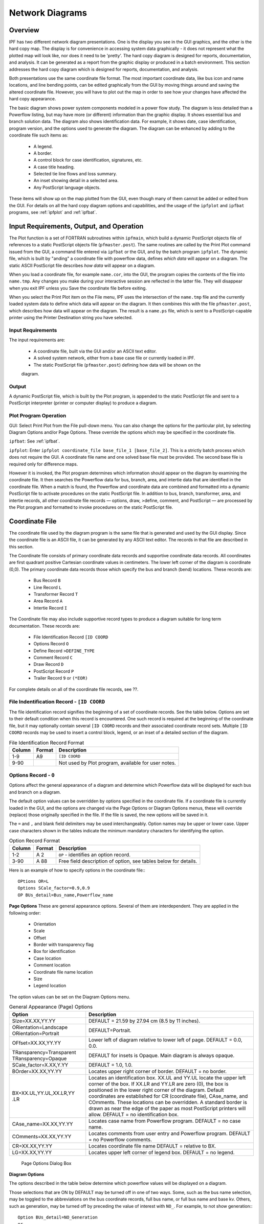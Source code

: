 .. _ipf-network-diagrams:

****************
Network Diagrams
****************

Overview
========
IPF has two different network diagram presentations. One is the display you see in the GUI
graphics, and the other is the hard copy map. The display is for convenience in accessing 
system data graphically - it does not represent what the plotted map will look like, nor 
does it need to be 'pretty'. The hard copy diagram is designed for reports, documentation, 
and analysis. It can be generated as a report from the graphic display or produced in a 
batch environment. This section addresses the hard copy diagram which is designed for 
reports, documentation, and analysis.

Both presentations use the same coordinate file format. The most important coordinate data, 
like bus icon and name locations, and line bending points, can be edited graphically from 
the GUI by moving things around and saving the altered coordinate file. However, you will 
have to plot out the map in order to see how your changes have affected the hard copy 
appearance.

The basic diagram shows power system components modeled in a power flow study. The diagram 
is less detailed than a Powerflow listing, but may have more (or different) information 
than the graphic display. It shows essential bus and branch solution data. The diagram also 
shows identification data. For example, it shows date, case identification, program version, 
and the options used to generate the diagram. The diagram can be enhanced by adding to the 
coordinate file such items as:

  * A legend.
  * A border.
  * A control block for case identification, signatures, etc.
  * A case title heading.
  * Selected tie line flows and loss summary.
  * An inset showing detail in a selected area.
  * Any PostScript language objects.

These items will show up on the map plotted from the GUI, even though many of them cannot be 
added or edited from the GUI. For details on all the hard copy diagram options and capabilities, 
and the usage of the ``ipfplot`` and ``ipfbat`` programs, see :ref:`ipfplot` and :ref:`ipfbat`.

Input Requirements, Output, and Operation
=========================================
The Plot function is a set of FORTRAN subroutines within ``ipfmain``, which build a dynamic
PostScript objects file of references to a static PostScript objects file (``pfmaster.post``). The same
routines are called by the Print Plot command issued from the GUI, a command file entered via
``ipfbat`` or the GUI, and by the batch program ``ipfplot``. The dynamic file, which is built by
"anding" a coordinate file with powerflow data, defines *which data* will appear on a diagram. The
static ASCII PostScript file describes *how data* will appear on a diagram.

When you load a coordinate file, for example ``name.cor``, into the GUI, the program copies the
contents of the file into ``name.tmp``. Any changes you make during your interactive session are
reflected in the latter file. They will disappear when you exit IPF unless you Save the coordinate
file before exiting.

When you select the Print Plot item on the File menu, IPF uses the intersection of the ``name.tmp``
file and the currently loaded system data to define which data will appear on the diagram. It then
combines this with the file ``pfmaster.post``, which describes how data will appear on the diagram.
The result is a ``name.ps`` file, which is sent to a PostScript-capable printer using the Printer
Destination string you have selected.

Input Requirements
------------------
The input requirements are:

  
  * A coordinate file, built via the GUI and/or an ASCII text editor.
  * A solved system network, either from a base case file or currently loaded in IPF.
  * The static PostScript file (``pfmaster.post``) defining how data will be shown on the 
  diagram.

Output
------
A dynamic PostScript file, which is built by the Plot program, is appended to the static PostScript
file and sent to a PostScript interpreter (printer or computer display) to produce a diagram.

Plot Program Operation
----------------------
GUI: Select Print Plot from the File pull-down menu. You can also change the options for the
particular plot, by selecting Diagram Options and/or Page Options. These override the options
which may be specified in the coordinate file.

``ipfbat``: See :ref:`ipfbat`.

``ipfplot``: Enter ``ipfplot coordinate_file base_file_1 [base_file_2]``. This is a strictly
batch process which does not require the GUI. A coordinate file name and one solved base file must
be provided. The second base file is required only for difference maps.

However it is invoked, the Plot program determines which information should appear on the
diagram by examining the coordinate file. It then searches the Powerflow data for bus, branch,
area, and intertie data that are identified in the coordinate file. When a match is found, the
Powerflow and coordinate data are combined and formatted into a dynamic PostScript file to
activate procedures on the static PostScript file. In addition to bus, branch, transformer, area, and
intertie records, all other coordinate file records — options, draw, >define, comment, and
PostScript — are processed by the Plot program and formatted to invoke procedures on the static
PostScript file.


Coordinate File
===============
The coordinate file used by the diagram program is the same file that is generated and used by the
GUI display. Since the coordinate file is an ASCII file, it can be generated by any ASCII text
editor. The records in that file are described in this section.

The Coordinate file consists of primary coordinate data records and supportive coordinate data
records. All coordinates are first quadrant positive Cartesian coordinate values in centimeters. The
lower left corner of the diagram is coordinate (0,0). The primary coordinate data records those
which specify the bus and branch (bend) locations. These records are:

  * Bus Record ``B``
  * Line Record ``L``
  * Transformer Record ``T``
  * Area Record ``A``
  * Intertie Record ``I``

The Coordinate file may also include supportive record types to produce a diagram suitable for
long term documentation. These records are:

  * File Identification Record ``[ID COORD``
  * Options Record ``O``
  * Define Record ``>DEFINE_TYPE``
  * Comment Record ``C``
  * Draw Record ``D``
  * PostScript Record ``P``
  * Trailer Record ``9`` or ``(*EOR)``

For complete details on all of the coordinate file records, see ??.

File Indentification Record - ``[ID COORD``
-------------------------------------------
The file identification record signifies the beginning of a set of coordinate records. See the table
below. Options are set to their default condition when this record is encountered. One such record is
required at the beginning of the coordinate file, but it may optionally contain several ``[ID COORD``
records and their associated coordinate record sets. Multiple ``[ID COORD`` records may be used to
insert a control block, legend, or an inset of a detailed section of the diagram.

.. table:: File Identification Record Format

  ====== ====== ===================================================
  Column Format Description
  ====== ====== ===================================================
   1-9   A9     ``[ID COORD``
   9-90         Not used by Plot program, available for user notes.
  ====== ====== ===================================================

.. _options-record:

Options Record - ``O``
----------------------
Options affect the general appearance of a diagram and determine which Powerflow data will be
displayed for each bus and branch on a diagram.

The default option values can be overridden by options specified in the coordinate file. If a
coordinate file is currently loaded in the GUI, and the options are changed via the Page Options or
Diagram Options menus, these will override (replace) those originally specified in the file. If the
file is saved, the new options will be saved in it.

The ``=`` and ``,`` and blank field delimiters may be used interchangeably. Option names may be
upper or lower case. Upper case characters shown in the tables indicate the minimum mandatory
characters for identifying the option.

.. table:: Option Record Format

  ====== ====== ===================================================
  Column Format Description
  ====== ====== ===================================================
  1-2    A 2    ``OP`` - identifies an option record.
  3-90   A 88   Free field description of option, see tables below for details.
  ====== ====== ===================================================

Here is an example of how to specify options in the coordinate file:::

  OPtions OR=L
  Options SCale_factor=0.9,0.9
  OP BUs_detail=Bus_name,Powerflow_name

**Page Options**
These are general appearance options. Several of them are interdependent. They are applied in the
following order:

  * Orientation
  * Scale
  * Offset
  * Border with transparency flag
  * Box for identification
  * Case location
  * Comment location
  * Coordinate file name location
  * Size
  * Legend location

The option values can be set on the Diagram Options menu.

.. table:: General Appearance (Page) Options

  +----------------------------------+------------------------------------------------------------+
  | Option                           | Description                                                |
  +==================================+============================================================+
  | SIze=XX.XX,YY.YY                 | DEFAULT = 21.59 by 27.94 cm (8.5 by 11 inches).            |
  +----------------------------------+------------------------------------------------------------+
  | ORientation=Landscape            | DEFAULT=Portrait.                                          |
  | ORientation=Portrait             |                                                            |
  +----------------------------------+------------------------------------------------------------+
  | OFfset=XX.XX,YY.YY               | Lower left of diagram relative to lower left of page.      |
  |                                  | DEFAULT = 0.0, 0.0.                                        |
  +----------------------------------+------------------------------------------------------------+
  | TRansparency=Transparent         | DEFAULT for insets is Opaque.                              |
  | TRansparency=Opaque              | Main diagram is always opaque.                             |
  +----------------------------------+------------------------------------------------------------+
  | SCale_factor=X.XX,Y.YY           | DEFAULT = 1.0, 1.0.                                        |
  +----------------------------------+------------------------------------------------------------+
  | BOrder=XX.XX,YY.YY               | Locates upper right corner of border.                      |
  |                                  | DEFAULT = no border.                                       |
  +----------------------------------+------------------------------------------------------------+
  | BX=XX.UL,YY.UL,XX.LR,YY          | Locates an identification box. XX.UL and YY.UL             |
  | .LR                              | locate the upper left corner of the box. If XX.LR and      |
  |                                  | YY.LR are zero (0), the box is positioned in the           |
  |                                  | lower right corner of the diagram. Default coordinates     |
  |                                  | are established for CR (coordinate file),                  |
  |                                  | CAse_name, and COmments. These locations can               |
  |                                  | be overridden.                                             |
  |                                  | A standard border is drawn as near the edge of the         |
  |                                  | paper as most PostScript printers will allow.              |
  |                                  | DEFAULT = no identification box.                           |
  +----------------------------------+------------------------------------------------------------+
  | CAse_name=XX.XX,YY.YY            | Locates case name from Powerflow program.                  |
  |                                  | DEFAULT = no case name.                                    |
  +----------------------------------+------------------------------------------------------------+
  | COmments=XX.XX,YY.YY             | Locates comments from user entry and Powerflow             |
  |                                  | program.                                                   |
  |                                  | DEFAULT = no Powerflow comments.                           |
  +----------------------------------+------------------------------------------------------------+
  | CR=XX.XX,YY.YY                   | Locates coordinate file name                               |
  |                                  | DEFAULT = relative to BX.                                  |
  +----------------------------------+------------------------------------------------------------+
  | LG=XX.XX,YY.YY                   | Locates upper left corner of legend box.                   |
  |                                  | DEFAULT = no legend.                                       |
  +----------------------------------+------------------------------------------------------------+

.. figure:: ../img/Page_Options_Dialog_Box.png

  Page Options Dialog Box

**Diagram Options**

The options described in the table below determine which powerflow values will be displayed on a
diagram.

Those selections that are ON by DEFAULT may be turned off in one of two ways. Some, such as the
bus name selection, may be toggled to the abbreviations on the bus coordinate records, full bus
name, or full bus name and base kv. Others, such as generation, may be turned off by preceding
the value of interest with ``NO_``. For example, to not show generation:::

  Option BUs_detail=NO_Generation
  or
  O BU=NO_G

You can also specify on the bus coordinate record whether or not the generation and shunt
reactance at this bus should be displayed. See bus coordinate records in Table ?? and Figure ??
for details. The no display indicator on the coordinate records can be overridden with a draw more
or alwaws draw option for generators or shunt reactors. For example,::
  
  Op BUs_detail=AL_Generators
  Op BUs_detail=MO_Generators
  Option BUs_detail=AL_Shunt

.. figure:: ../img/GUI_Diagram_Options.png

  GUI Diagram Options

Some of the diagram options are independent; others are mutually exclusive. Look at the GUI
menu above to quickly determine which is which. Those with *diamond* buttons are exclusive; those
with *square* buttons can be turned on or off in any combination. This applies no matter whether the
options are specified from the menu or in the coordinate file.

.. table:: Powerflow Values Options

  +---------------------------------------------+-----------------------------+
  | Option                                      | Description                 |
  +=============================================+=============================+
  | DIagram_type=Pq_flow                        | See flow detail; DEFAULT    |
  | DIagram_type=Mva/I                          | Maximum values              |
  | DIagram_type=Loss                           | P and/or Q set via P_S, Q_S |
  | DIagram_type=Interchange                    |                             |
  | DIagram_type=Coordinates                    | No flow data                |
  | Diagram_type=Loading %                      | % current or % MVA rating   |
  +---------------------------------------------+-----------------------------+
  | VAlues=Normal                               | DEFAULT                     |
  | VAlues=Difference                           | case1 - case2               |
  +---------------------------------------------+-----------------------------+
  | FLow_detail=P_Sending_end                   | DEFAULT                     |
  | FLow_detail=Q_Sending_end                   | DEFAULT                     |
  | FLow_detail=P_Receiving                     |                             |
  | FLow_detail=Q_Receiving                     |                             |
  +---------------------------------------------+-----------------------------+
  | BUs_detail=Bus_name,Abbreviation            | DEFAULT                     |
  | BUs_detail=Bus_name,Powerflow_name (and kV) |                             |
  | BUs_detail=Voltage,kV                       | DEFAULT                     |
  | BUs_detail=Voltage,Per Unit                 |                             |
  | BUs_detail=Angle                            | DEFAULT                     |
  | BUs_detail=Generation                       | DEFAULT                     |
  | BUs_detail=Shunt                            | DEFAULT                     |
  | BUs_detail=Load                             |                             |
  | BUs_detail=Total_flow of undrawn branches   |                             |
  | BUs_detail=Outages                          | Not yet implemented.        |
  +---------------------------------------------+-----------------------------+
  | BRanch_detail=Trans_taps                    |                             |
  | BRanch_detail=Compensation                  |                             |
  | BRanch_detail=Parallels,Combined            | DEFAULT                     |
  | BRanch_detail=Parallels,Separate            |                             |
  | BRanch_detail=Outages                       | Not yet implemented.        |
  +---------------------------------------------+-----------------------------+

**File Management**
This option is used to 'include' a separate file of coordinate data into the current file that you are
plotting. CFLOW reports can be incorporated into the diagram by this mechanism. Multiple files
may be included, if desired. This option is not presently available from the GUI. That is, if in the
GUI you load a coordinate file which includes "Option File" records, these will be ignored.
However, there is a means of including a single auxiliary coordinate file in a GUI plot. Under the
File pull down menu, select Plot Options, then User Comments. Include a comment which is the
name of the file, preceded by an ampersand (``&``). See section :ref:`` for more information.

The ABERDEEN INSET in Figure 5.8 was created with an ``&`` record.

The included file should *not* be a complete, independent coordinate file. For example, if it has a
``[ID COORD`` record, none of the file will be included. If it contains any options which have already
been defined, these will produce warning messages and will have no effect. Options which are not
defined in the main file can be defined in the included file; they will be applied to the entire
diagram.

The included file must be terminated with a (``*EOR``) record, or its last line will be lost.

.. table:: File Management Option

  =============== ========================================
  Option          Description
  =============== ========================================
  File=filename   Coordinate data from the specified file will be inserted into the current file. (This feature has not yet been implemented in the GUI.)
  =============== ========================================

PostScript Records
-------------------
PostScript, >Define, Comment, and Draw records are processed in the order specified by the user.
For example, a PostScript record can be used to change the font for comment records. A comment
record may or may not define coordinates. If coordinates are not defined, the comment is printed
below the previous comment record. A series of Draw records or a series of PostScript records is
often required to accomplish a specific task.

PostScript commands, columns 3 - 82 of the PostScript records, are sent directly to the PostScript
file. They have the complete versatility of the PostScript language (PSL). A typical use is to change
fonts within a series of comment records or to add simple graphics to a diagram. These records
could also be generated, inserted, or edited by a CFLOW program (see also Comment Records,
below).

.. table:: PostScript Record Format

  ====== ====== ===================================
  Column Format Description
  ====== ====== ===================================
  1      A 1    P - identifies a PostScript record.
  3-82   A 80   Any valid PostScript command including commands defined in pfmaster.post
  ====== ====== ===================================

>Define Records
---------------
The define records associate solution values to variables that can be manipulated and printed
within comment records. Section :ref:`user-analysis` provides an in-depth discussion of this
feature. See the table below for the format of >DEFINE records.

.. table:: Define Record Format

  ====== ====== =======================================================
  Column Format Description
  ====== ====== =======================================================
  1-7    A 7    >DEFINE — identifies a define record.
  1-90   A 90   See :ref:`user-analysis`, /USER- ANALYSIS section, Symbol Definitions.
  ====== ====== =======================================================

Comment Records
---------------
Comment records may display simple text or may be used in conjunction with >DEFINE records to
display Powerflow values.

They may also be used in conjunction with CFLOW, to create mini-reports on the printed map.
Your CFLOW program can edit a coordinate file directly, or create/edit an auxiliary file containing
comment records, which is included in the main file(s) with an ``OPtion = FIle`` record (see also
PostScript records, above).

.. table:: Comment Record Format

  ====== ====== =======================================================
  Column Format Description
  ====== ====== =======================================================
  1      A 1    C - identifies a comment record.
  3-14   2F 6.2 X, Y coordinates of comment. DEFAULT - after previous comment.
  15-90  A 76   Comments.
  ====== ====== =======================================================

Draw Records
------------
Draw records are used to draw straight lines such as borders and boxes on a diagram.

.. table:: Draw Record Format

  ====== ====== =======================================================
  Column Format Description
  ====== ====== =======================================================
  1      A 1    D - identifies a draw record.
  3-14   2F 6.2 X, Y coordinates.
  15     I 1    1 = draw or 2 = move to specified coordinates.
  16-27  2F 6.2 X, Y coordinates.
  28     I 1    1 = draw or 2 = move to specified coordinates.
  29-40  2F 6.2 X, Y coordinates.
  41     I 1    1 = draw or 2 = move to specified coordinates.
  42-53  2F 6.2 X, Y coordinates.
  54     I 1    1 = draw or 2 = move to specified coordinates.
  55-66  2F 6.2 X, Y coordinates.
  67     I 1    1 = draw or 2 = move to specified coordinates.
  68-79  2F 6.2 X, Y coordinates.
  80     I 1    1 = draw or 2 = move to specified coordinates.
  ====== ====== =======================================================

Bus Coordinate Data
-------------------
The bus coordinate data describes where and how the Powerflow bus values will be displayed on
the diagram. See the table and card below for the format of the bus coordinate data record.

.. table:: Bus Coordinate Data Format

  +---------+--------+--------------------------------------------------------------+
  | Column  | Format | Description                                                  |
  +=========+========+==============================================================+
  | 1       | A 1    | B — Identifies the Bus coordinate record. This record type   |
  |         |        | is created when you place a bus graphically.                 |
  +---------+--------+--------------------------------------------------------------+
  | 2       | I 1    | Display flag:                                                |
  |         |        | 0,Blank - Display the bus symbol.                            |
  |         |        | 1 - Do not display the bus symbol, but print the name.       |
  |         |        | This is accessed by the Hide Bus and Show Bus buttons in     |
  |         |        | the Bus Coord Edit menu.                                     |
  +---------+--------+--------------------------------------------------------------+
  | 3-10    | A 8    | Bus name to match Powerflow data. Used for identification.   |
  +---------+--------+--------------------------------------------------------------+
  | 11-14   | F 4.0  | Bus kv to match Powerflow data. Used for identification.     |
  +---------+--------+--------------------------------------------------------------+
  | 15-22   | A 8    | Name abbreviation to print on diagram. This can be edited    |
  |         |        | from the Bus Coord Edit menu.                                |
  +---------+--------+--------------------------------------------------------------+
  | 23      | I 1    | Print bus voltage relative to bus name:                      |
  |         |        | 1 - over name                                                |
  |         |        | 2 - right of name                                            |
  |         |        | 3 - below name - this is the GUI-generated default           |
  |         |        | 4 - left of name                                             |
  |         |        | 5 - do not print the voltage                                 |
  |         |        | 6 - print the voltage, but no name                           |
  +---------+--------+--------------------------------------------------------------+
  | 24-35   | 2F 6.2 | X, Y of center of bus symbol. This changes whenever you      |
  |         |        | move a bus in the GUI display.                               |
  +---------+--------+--------------------------------------------------------------+
  | 36-47   | 2F 6.2 | X, Y of the lower left corner of the bus name (if other than |
  |         |        | default). This changes whenever you move a bus name.         |
  +---------+--------+--------------------------------------------------------------+
  | 48-50   | F 3.0  | Angle (in degrees) of generator symbol                       |
  |         |        | (0 degrees assigns X > 0, Y = 0 position                     |
  |         |        | Angle > 0 moves counter clockwise).                          |
  |         |        | An angle of 0 is a flag to not display the generator.        |
  |         |        | GUI-generated default is 150 degrees.                        |
  +---------+--------+--------------------------------------------------------------+
  | 51-53   | F 3.0  | Angle of reactance symbol.                                   |
  |         |        | An angle of 0 is a flag to not display the reactor.          |
  |         |        | GUI-generated default is 120 degrees.                        |
  +---------+--------+--------------------------------------------------------------+
  | 54-55   | A 2    | Bus symbol shape identifier:                                 |
  |         |        | Blank - round symbol - this is the default from GUI.         |
  |         |        | HB - horizontal bar, length = radius x 2                     |
  |         |        | VB - Vertical bar                                            |
  |         |        | User may add other symbols corresponding to symbols          |
  |         |        | added in master PostScript file.                             |
  +---------+--------+--------------------------------------------------------------+
  | 56-59   | F 4.2  | Bus symbol radius in centimeters.                            |
  +---------+--------+--------------------------------------------------------------+

.. figure:: ../img/Bus_Coordinate_Data_Record.png

  Bus Coordinate Data Record

Branch Coordinate Data
----------------------
The branch coordinate data describes the bending points in a branch and identifies which segment
will show the flow and transformer symbol or compensation symbol. See the table and card record below
for the format of the branch coordinate data record.

Column 27 requires additional explanation. Several alternative routes may be established for
printing parallel circuits separately. The most preferred path is 1, next 2, etc. When the option to
display parallel circuits separately is on and there are as many or more routings as circuits, the
circuits are shown separately.

.. table:: Branch Coordinate Data Format

  +---------+--------+--------------------------------------------------------------+
  | Column  | Format | Description                                                  |
  +=========+========+==============================================================+
  |1        | A 1    | L or T identifies a Line or Transformer. This record type is |
  |         |        | generated when you place a bending point in a line or        |
  |         |        | transformer.                                                 |
  +---------+--------+--------------------------------------------------------------+
  | 2       |        | Not used.                                                    |
  +---------+--------+--------------------------------------------------------------+
  | 3-10    | A 8    | Bus1 name.                                                   |
  +---------+--------+--------------------------------------------------------------+
  | 11-14   | F 4.0  | Bus1 kV.                                                     |
  +---------+--------+--------------------------------------------------------------+
  | 15-22   | A 8    | Bus2 name.                                                   |
  +---------+--------+--------------------------------------------------------------+
  | 23-26   | F 4.0  | Bus2 kV.                                                     |
  +---------+--------+--------------------------------------------------------------+
  | 27      | I 1    | Circuit number for routing parallel circuits separately.     |
  |         |        | Not available from GUI.                                      |
  +---------+--------+--------------------------------------------------------------+
  | 28      |        | Not used.                                                    |
  +---------+--------+--------------------------------------------------------------+
  | 29-30   | I 2    | Segment for annotation with flow.                            |
  |         |        | A negative number means do not show arrow and flow.          |
  |         |        | Not available from GUI.                                      |
  +---------+--------+--------------------------------------------------------------+
  | 31-42   | 2F 6.2 | X, Y coordinates for 1st bending point.                      |
  +---------+--------+--------------------------------------------------------------+
  | 43-54   | 2F 6.2 | X, Y coordinates for 2nd bending point.                      |
  +---------+--------+--------------------------------------------------------------+
  | 55-66   | 2F 6.2 | X, Y coordinates for 3rd bending point.                      |
  +---------+--------+--------------------------------------------------------------+
  | 67-78   | 2F 6.2 | X, Y coordinates for 4th bending point.                      |
  +---------+--------+--------------------------------------------------------------+
  | 79-90   | 2F 6.2 | X, Y coordinates for 5th bending point                       |
  +---------+--------+--------------------------------------------------------------+

.. figure:: ../img/Branch_Coordinate_Data_Record.png

  Branch Coordinate Data Record

Area Coordinate Data
--------------------
The area record is used to define the location of an area interchange bubble. See the table and
figure below for the format of the area coordinate data record.

.. table:: Area Coordinate Data Format

  +---------+--------+--------------------------------------------------------------+
  | Column  | Format | Description                                                  |
  +=========+========+==============================================================+
  | 1       | A 1    |  A identifies an area.                                       |
  +---------+--------+--------------------------------------------------------------+
  | 2 I 1 Display flag:
0, blank — Display the area symbol.
1 — Do not display the area symbol, but print the name.
3-12 A 10 Area name — Name of area as shown in IPF.
13 Not used.
14-23 A 10 Abbreviation — A name appearing on the diagram. If blank, no name is
printed.
24-35 2F 6.2 X,Y of center of area symbol.
36-37 A 2 Area symbol shape identifier. (The default — blank — is a cartouche.
The user may add other symbols corresponding to symbols added in
the master PostScript file.)
38-41 F 4.2 Radius — Radius of circular segments of cartouche.
42-45 F 4.2 Width — Width of linear segment of cartouche.
46-90 Not used.
  +---------+--------+--------------------------------------------------------------+

.. figure:: ../img/Area_Coordinate_Data_Record.png

  Area Coordinate Data Record

Intertie Coordinate Data
------------------------
The intertie record is used to locate the bending points of an intertie connecting two areas. This
record becomes necessary when crowding of interties occurs. See table and figure below for
the format of the intertie coordinate data record.

.. table:: Intertie Coordinate Data Format

  +---------+--------+--------------------------------------------------------------+
  | Column  | Format | Description                                                  |
  +=========+========+==============================================================+
  | 1 A 1 I identifies an intertie record.
2 Not used.
3-12 A 10 Area 1 — Name of first area.
13 Not used.
14-23 A10 Area 2 — Name of second area.
24-28 Not used.
29-30 I 2 Segment for annotation with flow.
A negative number means do not show arrow and flow.
31-42 2F 6.2 X, Y coordinates for 1st bending point.
43-54 2F 6.2 X, Y coordinates for 2nd bending point.
55-66 2F 6.2 X, Y coordinates for 3rd bending point.
67-78 2F 6.2 X, Y coordinates for 4th bending point.
79-90 2F 6.2 X, Y coordinates for 5th bending point.

  +---------+--------+--------------------------------------------------------------+

.. figure:: ../img/Intertie_Coordinate_Data_Record.png

  Intertie Coordinate Data Record

Annotation Record
-----------------
The annotation record can be used to document a data file. The record is ignored by the diagram
program. You can also temporarily remove a coordinate record from service by inserting a "!"" or
"#"" before it.

.. table:: Annotation Record Format

  +---------+--------+--------------------------------------------------------------+
  | Column  | Format | Description                                                  |
  +=========+========+==============================================================+
  | 1 A 1 Exclamation point (!) or pound sign (#) identify
an annotation record.
2-90 A Any ASCII printing characters.
  +---------+--------+--------------------------------------------------------------+

Trailer Record
--------------
The trailer record signifies the end of the usable data. Any records beyond the trailer record are
ignored by the program. See table for the format of the trailer record.

.. table:: Trailer Record Format
  +---------+--------+--------------------------------------------------------------+
  | Column  | Format | Description                                                  |
  +=========+========+==============================================================+
  | 1       | A 1    | 9 -or- (``*EOR``) identify a trailer record.                 |
  +---------+--------+--------------------------------------------------------------+

PostScript Procedures
=====================
This section is for the advanced user who wants to customize the appearance of the diagram by
modifying PostScript procedures.

The PostScript procedures are stored in ASCII form on the ``pfmaster.post`` file. The procedures
that are most likely to be changed by the user are described below.

Coordinate Data Within the Postscript Procedures File
-----------------------------------------------------
The PostScript procedures file is used as a data repository for selected coordinate data. A ``%`` (percent
sign) as the first character of a record instructs the PostScript interpreter to process the record as a
comment. The FORTRAN program reads columns 2-79 of these comment records as coordinate
data records. These records must be within the first 100 records of the ``pfmaster.post`` file and
contain the following delimiters:::

  %[xx Beginning of a block 'xx' of coordinate format data
  %(end) End of block
  %[End End of all coordinate data in pfmaster.post repository

Diagram Identification Data
---------------------------
Diagram identification data is retrieved when the user requests the label box (BX) option.
Typically, the identification includes:

  * Powerflow case name.
  * Date of Powerflow run.
  * Version of Powerflow program used to create case.
  * Description of Powerflow case.
  * Time of Powerflow run.

The identification data in the ``pfmaster.post`` file is of the form shown below. Refer to the
``pfmaster.post`` file for the identification data in your installation.::

  %%Begin data read by psplot
  %[BX WSCC will change the first 7 characters to: %[BPABX
  %>DEFINE_TYPE OLDBASE LET cAse=CASE
  %>DEFINE_TYPE OLDBASE LET dAte=DATE
  %>DEFINE_TYPE OLDBASE LET pFvr=PFVER
  %>DEFINE_TYPE OLDBASE LET dEsc=DESC
  %P /Helvetica-Bold findfont 10 scalefont setfont
  .
  .
  .
  %Option SSpecific Comments=20
  %(end)
  %[End BPA data block read by psplot --DO NOT REMOVE THIS RECORD
  %[WSCCBX WSCC will change the first 4 characters of this record to: %[BX
  %! ****** emulated stuff *************
  %>DEFINE_TYPE OLDBASE LET tIme=TIME
  %P /Helvetica findfont 07 scalefont setfont
  .
  .
  .
  %Option SSpecific Comments=03
  %(end)
  %[End WSCC data block read by psplot --DO NOT REMOVE THIS RECORD

Legend
------
The legend is in PostScript form and is used when the legend option (LG) is selected. The legend
identifies line patterns with kV ranges. The user may examine the procedure acLine for a
description of the operands passed to that operator.

The legend data in the pfmaster.post file is of the form shown below.::

  /legndId
  {
   gsave
   x-legnd y-legnd translate
   0 -4.50 cmtr translate
   newpath
   0 0 moveto 0 4.50 cmtr lineto 2.2 cmtr 4.50 cmtr lineto 2.2 cmtr 0 cmtr linet
  o
   closepath stroke
   /Helvetica-Bold findfont 10 scalefont setfont
   0.4 cmtr 4.00 cmtr moveto
   (LEGEND) show
   /Helvetica-Bold findfont 08 scalefont setfont
   [ 0.10 cmtr 3.25 cmtr 2.10 cmtr 3.25 cmtr ]
   () () () 1 0 ( 0 - <100 kv) () () 0 099 acLine
   [ 0.10 cmtr 2.50 cmtr 2.10 cmtr 2.50 cmtr ]
   () () () 1 0 (100 - <200 kv) () () 0 199 acLine
   [ 0.10 cmtr 1.75 cmtr 2.10 cmtr 1.75 cmtr ]
   () () () 1 0 (200 - <231 kv) () () 0 230 acLine
   [ 0.10 cmtr 1.00 cmtr 2.10 cmtr 1.00 cmtr ]
   () () () 1 0 (231 - <500 kv) () () 0 499 acLine
   [ 0.10 cmtr 0.25 cmtr 2.10 cmtr 0.25 cmtr ]
   () () () 1 0 (500 kv and up) () () 0 500 acLine
   grestore
  } def

Line Pattern Data
-----------------
Line pattern data is stored in the array ``LinePattern``. The length must be defined in
``LinePatternArray``. The put operator stores data in the array element indicated by the indexes 0,
1, 2, 3, etc.

The first two values in the array are the voltage range for the line pattern. Next is an array with a
nested array. The nested array is line pattern, and the other value in the offset as required by the
operator ```setdash``. The last value in ``LinePattern`` is the line width.

To be within a voltage range, a voltage must be greater than or equal to the minimum voltage
specified and less than the maximum voltage specified.

The line patterns for outages and interchange lines are similar but without the voltage range
specification.

The line pattern data in the ``pfmaster.post`` file is:::

  %***** LINE PATTERN DATA****************
  /LinePatternArray 5 def
  /LinePattern LinePatternArray array def
  /LinePatternCount LinePatternArray 1 sub def
   LinePattern 0 [200 231 [ [3 6] 0 ] 1.00 ] put
   LinePattern 1 [500 2000 [ [1 1000] 0 ] 1.00 ] put
   LinePattern 2 [100 200 [ [5 1] 0 ] 1.00 ] put
   LinePattern 3 [231 500 [ [1 5] 0 ] 1.00 ] put
   LinePattern 4 [0 99999 [ [1000 1] 0 ] 1.00 ] put
  
  %***** Line Pattern for Outage Line ******************
  
  /LinePatternOut [ [ [1 4] 0 ] 1.00 ] def
  /curve-offset 8 def
  
  %***** Line Pattern for Interchange Line ******************
  
  /LinePatternInt [ [ [1 10000] 0 ] 1.00 ] def

Bus Overvoltage/Undervoltage Range Values
-----------------------------------------
Acceptable bus voltage range data is stored in the array ``VoltLim``. The length must be defined in
``VoltLimArray``. The ``put`` operator stores data in the array element indicated by the indexes 0, 1, 2,
3, etc.

The first two values in each element of the array are a voltage range. The second two values are
the minimum and maximum acceptable per unit voltages for buses in that voltage range.

To be within a voltage range, a voltage must be greater than or equal to the minimum voltage
specified and less than the maximum voltage specified.

  %***** BUS OVER-VOLTAGE/UNDER-VOLTAGE DATA *************
  
  /VoltLimArray 5 def
  /VoltLim VoltLimArray array def
  /VoltLimCount VoltLimArray 1 sub def
  VoltLim 0 [230 500 0.95 1.052] put
  VoltLim 1 [500 2000 1.00 1.100] put
  VoltLim 2 [115 230 0.95 1.052] put
  VoltLim 3 [ 0 115 0.95 1.052] put
  VoltLim 4 [ 0 9999 1.00 1.000] put

Bus Symbols
-----------
The user may add new bus shapes or change the existing ones. The default bus shape is a circle. A
vertical bar (VB) and horizontal bar (HB) are also available. See ?? and ?? below. Bus
symbols added in the ``pfmaster.post`` file can then be associated with bus records through the bus
shape and scale factor fields on the bus coordinate record.

A typical bus symbol definition in the ``pfmaster.post`` file is the vertical bar bus symbol:::

  shapeIndex (VB) eq % begin drawing vertical bar
   {
   [] 0 setdash
   obj-line-width setlinewidth
   newpath % clear current point so it doesn’t show
   -.075 cmtr -1 cmtr bsScale mul moveto
   -.075 cmtr 1 cmtr bsScale mul lineto
   .075 cmtr 1 cmtr bsScale mul lineto
   .075 cmtr -1 cmtr bsScale mul lineto
   closepath
   gsave
   buscolor aload pop setrgbcolor % set backgroung color
   fill
   grestore
   fgcolor aload pop setrgbcolor % set foreground color
   exit
  } if % done drawing vertical bar

Area Symbols and Bubble Plots
-----------------------------
The user may add new area shapes or change the existing one. The default area shape is a 
cartouche (round-cornered box). See ?? and ??. Area symbols added in the ``pfmaster.post``
file can then be associated with area records through the area shape and scale factor
fields on the area coordinate record.

The default area symbol definition in the ``pfmaster.post`` file is the cartouche or bubble:::

  %------- The enclosed code may be customized at the user's pleasure -----

  bubFlg 0 ne                            % do not draw cartouche
  { exit } if
  
  shapeIndex ( ) eq                      % begin drawing cartouche
  {
  bbSz1 0 eq {/bbSz1 0.80 cmtr def} if   % setup default size for bubble
  bbSz2 0 eq {/bbSz2 1.50 cmtr def} if   % setup default size for bubble
   [] 0 setdash
   bub-wall-width setlinewidth
  newpath                                % clear current point so it doesn't show
   /bbSz3 bbSz2 2 div def
   bbSz3 neg 0 bbSz1 90 270 arc
   bbSz3 bbSz1 neg lineto
   bbSz3 0 bbSz1 270 90 arc
   closepath
   gsave
   bgcolor aload pop setrgbcolor         % set background color
   fill
   grestore
   fgcolor aload pop setrgbcolor         % set foreground color
   
   /xTxt xTxt bbSz3 sub                  % calculate new x text coordinates
     bbSz1 3 div sub def
   /yTxt yTxt 0.5 cmtr add def           % calculate new y text coordinates
   
   exit
   } if                                  % done drawing cartouche

  %-------- The enclosed code may be customized at the user's pleasure -----

Diagram Components
==================
Example diagrams are shown in ?? and ??.

The hard copy diagram allows buses, branches, area, and interchange symbols to be intermixed on
a diagram. Typically, however, bus/branch and area interchange diagram are drawn separately.

The diagram consists of two types of components:

  * Supportive components such as borders, diagram identification, legend, and comments.
  * Primary diagram components such as buses, branches, areas, and interchange flows.

Supportive Diagram Components
-----------------------------
The example diagrams illustrate the two different types of default options, one with an
identification box in the lower left corner (BPA standard) and the other with case id and headers at
the top of the page (WSCC standard).

A border is drawn as close to the edge of the paper as printers allow. 

The information below the  border identifies the type of diagram, the date and time the diagram was 
created, the Powerflow program version that created the diagram, the time that the Powerflow case 
was created, and the name of the coordinate file.

In example 1, the case name, the date the case was created, and the Powerflow program version
that created the case are shown on the first line within the box. A 20-character description of the
case is on the second line. Comments entered by the user at the time the diagram was created
follow. Note that the last user-entered comment on the bus/branch diagram begins with an
ampersand (&). This comment instructs the program to read additional coordinate data from the
file ``aberdeeninset.cor.``

Blocks of text such as ``LOSSES`` on the bus/branch diagram and ``INTERTIE SCHEDULED ACTUAL`` on 
the area interchange diagram are the product of ``>DEFINE`` and ``C`` records in the coordinate file.

The ``LG`` (LeGend) option selects and locates the legend shown on the bus/branch
diagram.

In example 2, an IPS-like three line title appears above the map. The first line is composed of the
case name, description, date, and program version. The other two lines were entered as headers in
the PF ID/Description menu (corresponds to command ``/HEADER`` in :ref:`power-flow-control`).

Primary Diagram Components: Bus/Branch Diagrams
-----------------------------------------------
The majority of the options previously discussed in the :ref:`options-record` section refer to bus/branch
diagrams. These options, along with the coordinate file, customize the diagram to the user's
specifications. In general, the diagram consists of bus and branch symbol groups and Powerflow
solution values. Area and intertie information may appear on the same diagram, but there will be
no connection between the two graphs, as is shown below.

.. figure:: ../img/Diagram_Example.png

  Diagram Example

The bus symbol group and values consists of the following:

  * Bus symbol — Circle, bar, etc. In the figure above, the bus symbol is fully-shaded 
    (black) — see CHEHALIS 115 — for undervoltage buses and half-shaded (gray) — see 
    OLYMPIA 500 — for overvoltage buses.
  * Identification — Powerflow name and kV or abbreviation.
    The figure below shows buses with the abbreviated form of identification. The CHEHALIS 230
    bus is abbreviated CHEHALIS.
  * Voltage and angle — Printed above, below, or to the left or right of identification.
    In the figure above, the CHEHALIS 230 bus voltage is 238 kV and angle -27 degrees.
  * Bus load - Printed above, below, or to the left or right of voltage and angle.
    In the figure above, the load at CHEHALIS 230 is 13 MW and 4 Mvar.
  * Total flow on branches to buses not shown on diagram — printed above, below, or to the
    left or right of load.
    In the figure above, the net flow at the CHEHALIS 230 bus on branches that are not shown on
    the diagram is 39 MW into the bus and 17 Mvar out of the bus.
  * Generator symbol — Circle connected to bus with a short line segment.
    Power generation in MW is printed above the line and reactive generation is printed below
    the line.
    The figure above shows the generation at PAUL 500 is 1340 MW and -47 Mvar. A close
    inspection of the data would show the actual generation is on a low voltage bus at the same
    location as PAUL 500.
  * Shunt Reactive — Capacitor or inductor symbol connected to a bus with a short line segment.
    Maximum reactance available at the bus is printed above the line, and actual reactance used
    is printed below the line.
    The figure above shows that 116 Mvar of capacitive reactance is available and 109 Mvar is used
    at OLYMPIA 230.

The branch symbol group and values consist of the following:

  * Line segment symbol - Voltage-coded line segment representing a line or transformer
    connection between buses. Note the relationship to the legend.
  * Arrow symbol - Indicates direction of real power flow through the branch. 
    In the figure above, a solid-shaded arrow (black) indicates the branch is loaded at 100% or more
    of a rated capacity.
  * Overload indicator - Flags circuits that are approaching an overload condition.
    Branches that are approaching a nominal, thermal, bottleneck, or emergency loading are
    flagged with an N, T, B, or E under the arrow. The actual current or Mva flow in the line
    or transformer is before the numeric flag and the rating follows the flag.
    The figure above shows the PAUL 500 to OLYMPIA 500 line carrying 287 amps and is over 90%
    of the line's thermal rating of 270 amps. The solid arrow indicates the line is over 100% of
    the rating. (This is contrived data, of course.)
  * Branch flow - Real and reactive power (MW and Mvar) Branch flow is shown above the arrow. 
    Real and reactive sending and receiving end flows are differentiated as follows. MW values 
    are simply shown as numbers. Mvar values are shown within parentheses. Receiving end values
    are shown within square brackets. Negative values indicate a flow opposite the arrow direction.
    In the figure above, branch flow is shown above the arrow. Real and reactive sending and
    receiving end flows are differentiated as follows. MW values are simply shown as numbers.
    Mvar values are shown within parentheses. Receiving end values are shown within square
    brackets. Negative values indicate a flow opposite the arrow direction.
    The power flowing from PAUL 500 to OLYMPIA 500 is 252 MW and -92 Mvar as
    measured at the sending end.
  * Branch flow — MVA and current.
    An alternative to showing MW and Mvar is to show MVA for transformers and current for
    lines. The value shown is the maximum for any section of the circuit. If the maximum is at
    a point other than the sending end, an R is appended to the flow. If a circuit is composed of
    both line sections and transformer sections, the maximum current for the line section and
    maximum MVA for the transformer section will be shown. The receiving or sending/receiving 
    end flag is eliminated.

    Example:
    .. image:: ../img/Example_500_amp_650_mva_Branch_Flow.png
    
    This example indicates 500 amps in a line section and 650 MVA in a transformer.
    
    Example:
    .. image:: ../img/Example_1000_amp_Branch_Flow.png

  * Branch flow - Real and reactive power loss.
    Real and reactive losses in MW and Mvar are shown above the arrow.

    Example:
    .. image:: ../img/Example_Real_Reactive_Branch_Loss.png
    This example indicates a loss of 1.23 MW and 0.05 Mvar in the branch.

  * Parallel circuits - Show number of parallel circuits represented by branch (default).
    The number of parallel circuits carrying the flow on the diagram is shown in brackets below
    the line.
    The figure above shows two parallel circuits between PAUL and SATSOP carrying a total of 260
    MW and -92 Mvar.
  * Parallel circuits - Show flow on each circuit represented (option).
    The flow on each of the parallel circuits can be shown separately.
    The figure above shows two parallel circuits between CHEHALIS 230 and CHEHALIS 115.
    Each circuit is carrying 14 MW and -2 Mvar.
  * Transformer symbol (shown at tip of arrow).
  * Transformer taps (shown below transformer).
    The fiture above shows the CHEHALIS 115/230 transformers with taps of 115.50 and 234.75.
  * Series compensation symbol (shown at tip of arrow).
  * Series compensation value - Percent of line compensation shown below capacitor symbol.
    The figure shows the CHEHALIS 230 to OLYMPIA 230 line with 45% compensation.

Primary Diagram Components: Interchange Diagram
-----------------------------------------------
The area interchange diagrams are quite simple, showing the area data within the area symbol
(bubble), and flow data above the lines connecting areas.

The area symbol and data consists of the following:

  * Area symbol — Cartouche (bubble).
  * LOAD — Summation of all loads within the specified area.
  * LOSS — Summation of all losses within the specified area.
  * GEN — Summation of all generation within the specified area.
  * SI (Scheduled Interchange) — Export of power from the specified area.

The interchange symbol and data consists of the following:

  * Interchange symbol — Line with arrows and values for Scheduled Interchange, Actual 
    Interchange, and Circulating Flow.
    
    The values are shown above the arrows.
    
    The example above shows that 3280 MW was scheduled from ``NORTHWEST`` to ``PG AND E``. The actual
    interchange was 2735 MW. The circulating flow, defined as actual interchange minus
    scheduled interchange, is 545 MW from ``PG AND E`` to ``NORTHWEST``.

Primary Diagram Components: Difference Diagram
----------------------------------------------
The format of difference diagrams is very similar to the format of the standard diagram. The
standard diagram uses only one case, an active case. The difference diagram uses two cases, an
active case and an alternate case.

Displayed values are calculated as active case values minus alternate case values. Arrows indicate
the direction of power flow in the active case.

If there are a different number of circuits in the active and reference cases, the number of circuits
is in each case shown below the circuit.

Example

.. image:: ../img/Example_Circuit_Difference_Count.png

This example shows the active case has 3 circuits and the alternate case has 2 circuits in parallel.

.. figure:: ../img/Bus_Branch_Diagram_with_Inset.png

  Bus Branch Diagram with Inset

.. figure:: ../img/Area_Interchange_Diagram.png

  Area Interchange Diagram